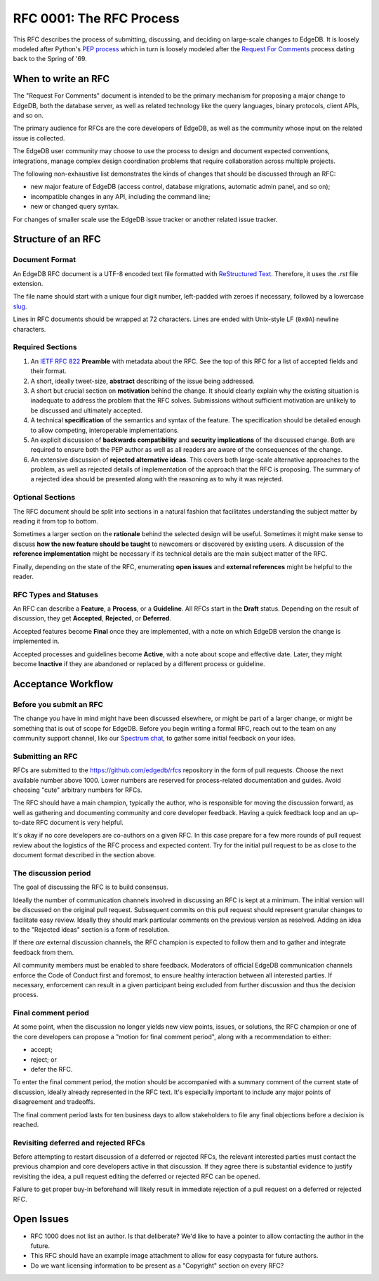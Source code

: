 ..
    Status: Draft
    Type: Process
    Created: 2020-02-04
    RFC PR: `edgedb/rfcs#0003 <https://github.com/edgedb/rfcs/pull/3>`_

=========================
RFC 0001: The RFC Process
=========================

This RFC describes the process of submitting, discussing, and deciding
on large-scale changes to EdgeDB.  It is loosely modeled after Python's
`PEP process <https://www.python.org/dev/peps/pep-0001/>`_ which in turn
is loosely modeled after the `Request For Comments
<https://en.wikipedia.org/wiki/Request_for_Comments>`_ process dating
back to the Spring of '69.


When to write an RFC
====================

The "Request For Comments" document is intended to be the primary
mechanism for proposing a major change to EdgeDB, both the database
server, as well as related technology like the query languages, binary
protocols, client APIs, and so on.

The primary audience for RFCs are the core developers of EdgeDB, as well
as the community whose input on the related issue is collected.

The EdgeDB user community may choose to use the process to design and
document expected conventions, integrations, manage complex design
coordination problems that require collaboration across multiple
projects.

The following non-exhaustive list demonstrates the kinds of changes
that should be discussed through an RFC:

* new major feature of EdgeDB (access control, database migrations,
  automatic admin panel, and so on);

* incompatible changes in any API, including the command line;

* new or changed query syntax.

For changes of smaller scale use the EdgeDB issue tracker or another
related issue tracker.


Structure of an RFC
===================

Document Format
---------------

An EdgeDB RFC document is a UTF-8 encoded text file formatted with
`ReStructured Text <https://docutils.sourceforge.io/rst.html>`_.
Therefore, it uses the `.rst` file extension.

The file name should start with a unique four digit number, left-padded
with zeroes if necessary, followed by a lowercase
`slug <https://docs.djangoproject.com/en/3.0/glossary/#term-slug>`_.

Lines in RFC documents should be wrapped at 72 characters.  Lines are
ended with Unix-style LF (``0x0A``) newline characters.

Required Sections
-----------------

1. An `IETF RFC 822 <https://tools.ietf.org/html/rfc822>`_ **Preamble**
   with metadata about the RFC.  See the top of this RFC for a list of
   accepted fields and their format.

2. A short, ideally tweet-size, **abstract** describing of the issue
   being addressed.

3. A short but crucial section on **motivation** behind the change.  It
   should clearly explain why the existing situation is inadequate to
   address the problem that the RFC solves.  Submissions without
   sufficient motivation are unlikely to be discussed and ultimately
   accepted.

4. A technical **specification** of the semantics and syntax of the
   feature.  The specification should be detailed enough to allow
   competing, interoperable implementations.

5. An explicit discussion of **backwards compatibility** and
   **security implications** of the discussed change.  Both are required
   to ensure both the PEP author as well as all readers are aware of the
   consequences of the change.

6. An extensive discussion of **rejected alternative ideas**.  This
   covers both large-scale alternative approaches to the problem, as
   well as rejected details of implementation of the approach that the
   RFC is proposing.  The summary of a rejected idea should be presented
   along with the reasoning as to why it was rejected.

Optional Sections
-----------------

The RFC document should be split into sections in a natural fashion that
facilitates understanding the subject matter by reading it from top to
bottom.

Sometimes a larger section on the **rationale** behind the selected
design will be useful.  Sometimes it might make sense to discuss
**how the new feature should be taught** to newcomers or discovered by
existing users.  A discussion of the **reference implementation** might
be necessary if its technical details are the main subject matter of
the RFC.

Finally, depending on the state of the RFC, enumerating **open issues**
and **external references** might be helpful to the reader.

RFC Types and Statuses
----------------------

An RFC can describe a **Feature**, a **Process**, or a **Guideline**.
All RFCs start in the **Draft** status.  Depending on the result of
discussion, they get **Accepted**, **Rejected**, or **Deferred**.

Accepted features become **Final** once they are implemented, with
a note on which EdgeDB version the change is implemented in.

Accepted processes and guidelines become **Active**, with a note about
scope and effective date.  Later, they might become **Inactive** if they
are abandoned or replaced by a different process or guideline.


Acceptance Workflow
===================

Before you submit an RFC
------------------------

The change you have in mind might have been discussed elsewhere, or
might be part of a larger change, or might be something that is out
of scope for EdgeDB.  Before you begin writing a formal RFC, reach out
to the team on any community support channel, like our `Spectrum chat
<https://spectrum.chat/edgedb/>`_, to gather some initial feedback on
your idea.

Submitting an RFC
-----------------

RFCs are submitted to the https://github.com/edgedb/rfcs repository in
the form of pull requests.  Choose the next available number above 1000.
Lower numbers are reserved for process-related documentation and guides.
Avoid choosing "cute" arbitrary numbers for RFCs.

The RFC should have a main champion, typically the author, who is
responsible for moving the discussion forward, as well as gathering and
documenting community and core developer feedback.  Having a quick 
feedback loop and an up-to-date RFC document is very helpful.

It's okay if no core developers are co-authors on a given RFC.  In this
case prepare for a few more rounds of pull request review about the
logistics of the RFC process and expected content.  Try for the initial
pull request to be as close to the document format described in the
section above.

The discussion period
---------------------

The goal of discussing the RFC is to build consensus.

Ideally the number of communication channels involved in discussing an
RFC is kept at a minimum.  The initial version will be discussed on the
original pull request.  Subsequent commits on this pull request should
represent granular changes to facilitate easy review.  Ideally they
should mark particular comments on the previous version as resolved.
Adding an idea to the "Rejected ideas" section is a form of resolution.

If there *are* external discussion channels, the RFC champion is
expected to follow them and to gather and integrate feedback from them.

All community members must be enabled to share feedback.  Moderators of
official EdgeDB communication channels enforce the Code of Conduct first
and foremost, to ensure healthy interaction between all interested
parties.  If necessary, enforcement can result in a given participant
being excluded from further discussion and thus the decision process.

Final comment period
--------------------

At some point, when the discussion no longer yields new view points,
issues, or solutions, the RFC champion or one of the core developers
can propose a "motion for final comment period", along with
a recommendation to either:

* accept;
* reject; or
* defer the RFC.

To enter the final comment period, the motion should be accompanied with
a summary comment of the current state of discussion, ideally already
represented in the RFC text.  It's especially important to include any
major points of disagreement and tradeoffs.

The final comment period lasts for ten business days to allow
stakeholders to file any final objections before a decision is reached.

Revisiting deferred and rejected RFCs
-------------------------------------

Before attempting to restart discussion of a deferred or rejected RFCs,
the relevant interested parties must contact the previous champion and
core developers active in that discussion.  If they agree there is
substantial evidence to justify revisiting the idea, a pull request
editing the deferred or rejected RFC can be opened.

Failure to get proper buy-in beforehand will likely result in immediate
rejection of a pull request on a deferred or rejected RFC.


Open Issues
===========

* RFC 1000 does not list an author.  Is that deliberate?  We'd like to
  have a pointer to allow contacting the author in the future.

* This RFC should have an example image attachment to allow for easy
  copypasta for future authors.

* Do we want licensing information to be present as a "Copyright"
  section on every RFC?